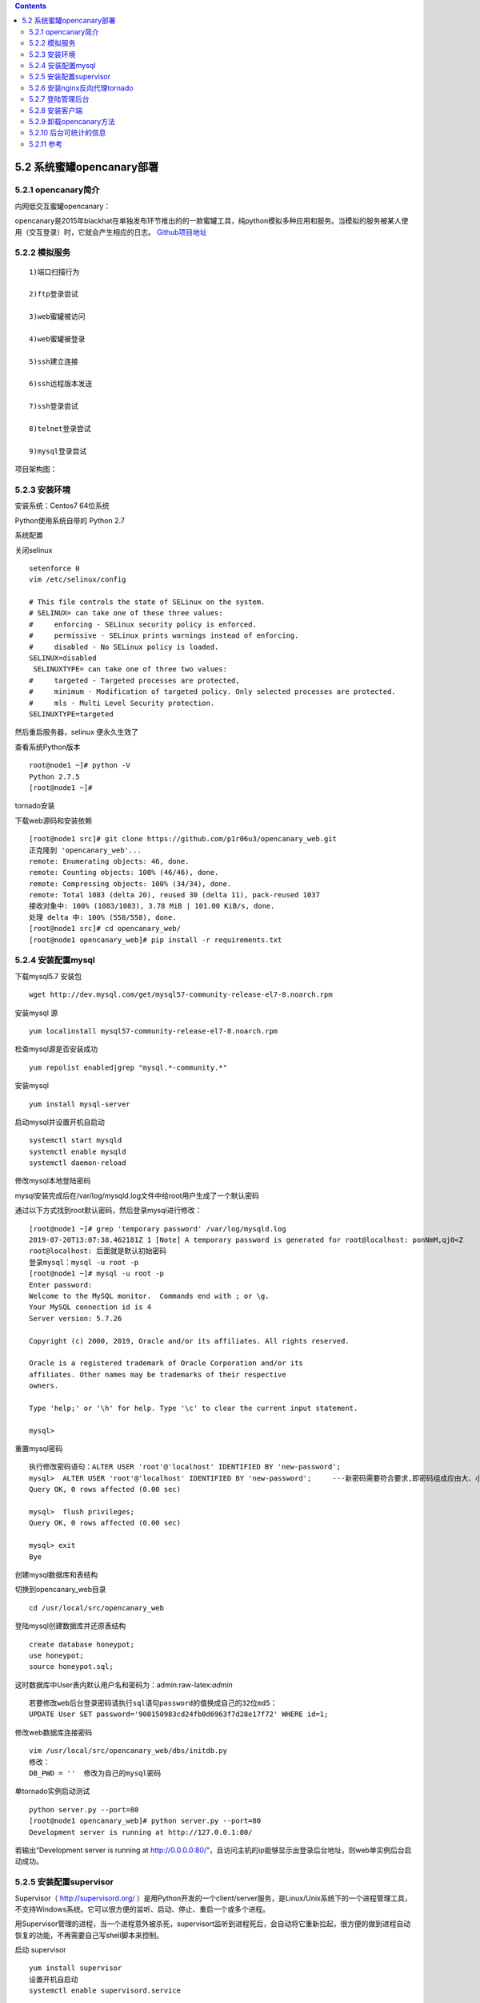.. role:: raw-latex(raw)
   :format: latex
..

.. contents::
   :depth: 3
..

5.2 系统蜜罐opencanary部署
==========================

5.2.1 opencanary简介
--------------------

内网低交互蜜罐opencanary：

opencanary是2015年blackhat在单独发布环节推出的的一款蜜罐工具，纯python模拟多种应用和服务。当模拟的服务被某人使用（交互登录）时，它就会产生相应的日志。
`Github项目地址 <https://github.com/thinkst/opencanary/tree/master/opencanary>`__

5.2.2 模拟服务
----------------

::

   1)端口扫描行为

   2)ftp登录尝试

   3)web蜜罐被访问

   4)web蜜罐被登录

   5)ssh建立连接

   6)ssh远程版本发送

   7)ssh登录尝试

   8)telnet登录尝试

   9)mysql登录尝试

项目架构图： |honeypot.png|

5.2.3 安装环境
--------------

安装系统：Centos7 64位系统

Python使用系统自带的 Python 2.7

系统配置

关闭selinux

::

   setenforce 0
   vim /etc/selinux/config

   # This file controls the state of SELinux on the system.
   # SELINUX= can take one of these three values:
   #     enforcing - SELinux security policy is enforced.
   #     permissive - SELinux prints warnings instead of enforcing.
   #     disabled - No SELinux policy is loaded.
   SELINUX=disabled
    SELINUXTYPE= can take one of three two values:
   #     targeted - Targeted processes are protected,
   #     minimum - Modification of targeted policy. Only selected processes are protected. 
   #     mls - Multi Level Security protection.
   SELINUXTYPE=targeted

然后重启服务器，selinux 便永久生效了

查看系统Python版本

::

   root@node1 ~]# python -V
   Python 2.7.5
   [root@node1 ~]# 

tornado安装

下载web源码和安装依赖

::

   [root@node1 src]# git clone https://github.com/p1r06u3/opencanary_web.git
   正克隆到 'opencanary_web'...
   remote: Enumerating objects: 46, done.
   remote: Counting objects: 100% (46/46), done.
   remote: Compressing objects: 100% (34/34), done.
   remote: Total 1083 (delta 20), reused 30 (delta 11), pack-reused 1037
   接收对象中: 100% (1083/1083), 3.78 MiB | 101.00 KiB/s, done.
   处理 delta 中: 100% (558/558), done.
   [root@node1 src]# cd opencanary_web/
   [root@node1 opencanary_web]# pip install -r requirements.txt

5.2.4 安装配置mysql
-------------------

下载mysql5.7 安装包

::

   wget http://dev.mysql.com/get/mysql57-community-release-el7-8.noarch.rpm

安装mysql 源

::

   yum localinstall mysql57-community-release-el7-8.noarch.rpm

检查mysql源是否安装成功

::

   yum repolist enabled|grep "mysql.*-community.*"

安装mysql

::

   yum install mysql-server

启动mysql并设置开机自启动

::

   systemctl start mysqld
   systemctl enable mysqld
   systemctl daemon-reload

修改mysql本地登陆密码

mysql安装完成后在/var/log/mysqld.log文件中给root用户生成了一个默认密码

通过以下方式找到root默认密码，然后登录mysql进行修改：

::

   [root@node1 ~]# grep 'temporary password' /var/log/mysqld.log
   2019-07-20T13:07:38.462181Z 1 [Note] A temporary password is generated for root@localhost: ponNmM,qj0<Z
   root@localhost: 后面就是默认初始密码
   登录mysql：mysql -u root -p
   [root@node1 ~]# mysql -u root -p
   Enter password: 
   Welcome to the MySQL monitor.  Commands end with ; or \g.
   Your MySQL connection id is 4
   Server version: 5.7.26

   Copyright (c) 2000, 2019, Oracle and/or its affiliates. All rights reserved.

   Oracle is a registered trademark of Oracle Corporation and/or its
   affiliates. Other names may be trademarks of their respective
   owners.

   Type 'help;' or '\h' for help. Type '\c' to clear the current input statement.

   mysql>  

重置mysql密码

::

   执行修改密码语句：ALTER USER 'root'@'localhost' IDENTIFIED BY 'new-password';
   mysql>  ALTER USER 'root'@'localhost' IDENTIFIED BY 'new-password';     ---新密码需要符合要求,即密码组成应由大、小写字母、数字、符号组成
   Query OK, 0 rows affected (0.00 sec)

   mysql>  flush privileges;
   Query OK, 0 rows affected (0.00 sec)

   mysql> exit
   Bye

创建mysql数据库和表结构

切换到opencanary_web目录

::

   cd /usr/local/src/opencanary_web

登陆mysql创建数据库并还原表结构

::

   create database honeypot;
   use honeypot;
   source honeypot.sql;

这时数据库中User表内默认用户名和密码为：admin:raw-latex:`\admin`

::

   若要修改web后台登录密码请执行sql语句password的值换成自己的32位md5：
   UPDATE User SET password='900150983cd24fb0d6963f7d28e17f72' WHERE id=1;

修改web数据库连接密码

::

   vim /usr/local/src/opencanary_web/dbs/initdb.py
   修改：
   DB_PWD = ''  修改为自己的mysql密码

单tornado实例启动测试

::

   python server.py --port=80
   [root@node1 opencanary_web]# python server.py --port=80
   Development server is running at http://127.0.0.1:80/

若输出“Development server is running at
http://0.0.0.0:80/”，且访问主机的ip能够显示出登录后台地址，则web单实例后台启动成功。

5.2.5 安装配置supervisor
------------------------

Supervisor（ http://supervisord.org/
）是用Python开发的一个client/server服务，是Linux/Unix系统下的一个进程管理工具，不支持Windows系统。它可以很方便的监听、启动、停止、重启一个或多个进程。

用Supervisor管理的进程，当一个进程意外被杀死，supervisort监听到进程死后，会自动将它重新拉起，很方便的做到进程自动恢复的功能，不再需要自己写shell脚本来控制。

启动 supervisor

::

   yum install supervisor
   设置开机自启动
   systemctl enable supervisord.service

配置文件

supervisord 的配置 文件是 /etc/supervisord.conf

自定义配置文件目录是/etc/supervisord.d/,该目录下文件以.ini为后缀

这里给出我的supervisor子配置：

::

   vi /etc/supervisord.d/tornado.ini
   [group:tornadoes]
   programs=tornado-8000,tornado-8001,tornado-8002,tornado-8003

   [program:tornado-8000]
   command=python /usr/local/src/opencanary_web/server.py --port=8000
   directory=/usr/local/src/opencanary_web
   autorestart=true
   redirect_stderr=true
   stdout_logfile=/var/log/tornado.log
   loglevel=debug

   [program:tornado-8001]
   command=python /usr/local/src/opencanary_web/server.py --port=8001
   directory=/usr/local/src/opencanary_web
   autorestart=true
   redirect_stderr=true
   stdout_logfile=/var/log/tornado.log
   loglevel=debug

   [program:tornado-8002]
   command=python /usr/local/src/opencanary_web/server.py --port=8002
   directory=/usr/local/src/opencanary_web
   autorestart=true
   redirect_stderr=true
   stdout_logfile=/var/log/tornado.log
   loglevel=debug

   [program:tornado-8003]
   command=python /usr/local/src/opencanary_web/server.py --port=8003
   directory=/usr/local/src/opencanary_web
   autorestart=true
   redirect_stderr=true
   stdout_logfile=/var/log/tornado.log
   loglevel=debug

启动supervisor

::

   systemctl start supervisord
   其他常用命令：
   systemctl stop supervisord      # 停止supervisord
   systemctl restart supervisord   # 重启supervisord

启动多tornado实例

::

   supervisorctl start tornadoes:*
   其他更多supervisord 客户端管理命令
   supervisorctl status                    # 状态
   supervisorctl stop nginx                #关闭 nginx
   supervisorctl start nginx               #启动 nginx
   supervisorctl restart nginx             #重启 nginx
   supervisorctl reread
   supervisorctl update                    #更新新的配置

查看应用web是否启动成功

::

   ps aux|grep python
   root      3303  0.0  0.9 562428 18316 ?        Ssl  7月12   0:49 /usr/bin/python -Es /usr/sbin/tuned -l -P
   root     14126  0.0  0.7 224872 13804 ?        Ss   22:25   0:00 /usr/bin/python /usr/bin/supervisord -c /etc/supervisord.conf
   root     14128  0.6  1.9 335660 36356 ?        Sl   22:25   0:00 python /usr/local/src/opencanary_web/server.py --port=8000
   root     14129  0.6  1.9 409648 37572 ?        Sl   22:25   0:00 python /usr/local/src/opencanary_web/server.py --port=8001
   root     14130  0.6  1.9 335664 36364 ?        Sl   22:25   0:00 python /usr/local/src/opencanary_web/server.py --port=8002
   root     14131  0.6  1.9 335664 36360 ?        Sl   22:25   0:00 python /usr/local/src/opencanary_web/server.py --port=8003
   root     14279  0.0  0.0 112728   980 pts/0    R+   22:27   0:00 grep --color=auto python

5.2.6 安装nginx反向代理tornado
------------------------------

安装nginx

可以使用源码编译安装和yum安装

::

   这里使用yum安装 。。。。省事
   yum -y install nginx

nginx反向代理tornado配置

::

   先备份nginx配置文件
   cp /etc/nginx/nginx.conf /etc/nginx/nginx.conf.bak
   修改配置文件
       user nginx;
   worker_processes 5;
   error_log /var/log/nginx/error.log warn;
   pid    /var/run/nginx.pid;
   events {
       worker_connections 1024;
   }
   http {
       include    /etc/nginx/mime.types;
       default_type application/octet-stream;
       log_format main '$remote_addr - $remote_user [$time_local] "$request"'
               '$status $body_bytes_sent "$http_referer" '
               '"$http_user_agent" "$http_x_forwarded_for"';
       access_log /var/log/nginx/access.log main;
       sendfile    on;
       #tcp_nopush   on;
       keepalive_timeout 65;
       #gzip on;
       fastcgi_connect_timeout 1800;
       fastcgi_send_timeout 1800;
       fastcgi_read_timeout 1800;
       fastcgi_buffer_size 1024k;
       fastcgi_buffers 32 1024k;
       fastcgi_busy_buffers_size 2048k;
       fastcgi_temp_file_write_size 2048k;
       map $http_upgrade $connection_upgrade {
       default upgrade;
       ''   close;
       }
       include /etc/nginx/conf.d/*.conf;
   }

测试配置文件是否正确

::

   /sbin/nginx -t    --使用-t参数进行验证nginx配置文件是否正确
   nginx: the configuration file /etc/nginx/nginx.conf syntax is ok
   nginx: configuration file /etc/nginx/nginx.conf test is successful

添加/etc/nginx/conf.d/hp.conf配置

::

   vi /etc/nginx/conf.d/hp.conf
   upstream hp {
       server 127.0.0.1:8000;
       server 127.0.0.1:8001;
       server 127.0.0.1:8002;
       server 127.0.0.1:8003;
   }
   server {
       listen  80;
       server_name localhost;
       proxy_connect_timeout 10d;
       proxy_read_timeout 10d;
       proxy_send_timeout 10d;
       location /static/ {
           alias   /usr/local/src/opencanary_web/dist/static/;

       }
       location / {
           proxy_pass http://hp;
           proxy_pass_header Server;
           proxy_set_header Host $http_host;
           proxy_redirect off;
           proxy_set_header X-Real-IP $remote_addr;
           proxy_set_header X-Scheme $scheme;
           proxy_set_header X-Forwarded-For $proxy_add_x_forwarded_for;
           proxy_http_version 1.1;
           proxy_set_header Upgrade $http_upgrade;
           proxy_set_header Connection "upgrade";
       }
   }

启动/重启nginx

::

   启动:
   /sbin/nginx
   查看nginx是否已经启动L
   ps -aux | grep nginx
   root     15002  0.0  0.0  56724  1212 ?        Ss   22:41   0:00 nginx: master process /sbin/nginx
   nginx    15003  0.0  0.1  57212  2040 ?        S    22:41   0:00 nginx: worker process
   nginx    15004  0.0  0.1  57212  2040 ?        S    22:41   0:00 nginx: worker process
   nginx    15005  0.0  0.1  57212  2040 ?        S    22:41   0:00 nginx: worker process
   nginx    15006  0.0  0.1  57212  2040 ?        S    22:41   0:00 nginx: worker process
   nginx    15007  0.0  0.1  57212  2040 ?        S    22:41   0:00 nginx: worker process
   root     15034  0.0  0.0 112728   980 pts/0    R+   22:41   0:00 grep --color=auto nginx

访问主机ip的80端口，查看是否可以正常访问、正常登陆。

5.2.7 登陆管理后台
------------------

::

   http://ip

登陆页面： |后台页面.png|

管理控制台： |后台管理页面.png|

5.2.8 安装客户端
----------------

当蜜罐管理后台部署完成之后，可以重新启用一台虚拟主机部署客户端。

这里优先推荐使用Centos7因为系统比较新默认python环境为2.7.x，类库也比较新。

系统配置

::

   系统：Centos 7
   Python: Python 2.7.X
   安装扩展源
   yum -y install epel-release
   安装依赖
   yum -y install libpcap-devel openssl-devel libffi-devel python-devel gcc python-pip gcc-c++

安装opencanary客户端

::

   cd /usr/local/src/
   git clone https://github.com/p1r06u3/opencanary.git
   cd opencanary/
   修改配置文件：
   vi opencanary/data/settings.json

将第2行，device.node_id的值opencanary-1代表将来告警的节点，改为主机名

::

   "device.node_id": "node2",

将第3行，server.ip改成自己web服务端的ip

注意: 如果你的web端，不是80端口，要在配置的ip后面跟上“:端口号”。

::

   "server.ip": "172.31.8.8",

将第4行，device.listen_addr改成自己本机ip(非127.0.0.1)。

::

   "device.listen_addr": "172.31.8.13",

.. figure:: https://i.loli.net/2019/07/20/5d332b1aa542e89869.png
   :alt: 客户端配置.png

   客户端配置.png

安装opencanary

::

   python setup.py sdist
   cd dist
   pip install opencanary-0.4.tar.gz

配置端口扫描发现功能

端口扫描发现模块是依赖于iptables；需要rsyslog配合产生kern.log日志。

安装iptables

::

   yum install iptables-services

配置rsyslog

通过rsyslog 控制日志产生位置： vim /etc/rsyslog.conf

修改第50行

::

   kern.*                                                 /var/log/kern.log

重启rsyslog

::

   systemctl restart rsyslog

启动和停止opencanary方法

::

   若第一次安装opencanary，需要先运行opencanaryd --copyconfig，会生成/root/.opencanary.conf配置文件。
   启动命令: opencanaryd --start
   停止命令: opencanaryd --stop
   重启命令: opencanaryd --restart
   opencanary日志: /var/tmp/opencanary.log

启动opencanaryd

::

   opencanaryd --start
   查看进程：
   ps -aux | grep opencan
   root     21586  0.1  4.4 412296 83484 ?        Sl   23:46   0:00 /usr/bin/python2 /usr/bin/twistd -y /usr/bin/opencanary.tac --pidfile /usr/bin/opencanaryd.pid --syslog --prefix=opencanaryd

在后台管理页面查看主机状态： |主机列表.png|
可以看到新增加的node2节点已经出现在管理页面里

5.2.9 卸载opencanary方法
------------------------

首先卸载旧客户端

::

   opencanaryd --stop
   rm -rf /root/.opencanary.conf
   rm -rf  /usr/local/src/opencanary/
   pip uninstall opencanary -y
   iptables -t mangle -F

   安装新客户端
   curl -O https://raw.githubusercontent.com/p1r06u3/opencanary_web/master/install/install_opencanary_agent.sh
   bash install_opencanary_agent.sh

5.2.10 后台可统计的信息
-----------------------

::

   1.ftp登录尝试；
   2.http访问请求；
   3.http登录请求；
   4.ssh建立连接；
   5.ssh远程版本发送；
   6.ssh登录尝试；
   7.telnet登录尝试；
   8.全端口(SYN)扫描识别;
   9.NMAP OS扫描识别；
   10.NMAP NULL扫描识别；
   11.NMAP XMAS扫描识别；
   12.NMAP FIN扫描识别；
   13.mysql登录尝试；
   14.git clone请求；
   16.ntp monlist请求（默认关闭）；
   16.redis命令请求；
   17.TCP连接请求；
   18.vnc连接请求；
   19.rdp协议windows远程登录；
   20.snmp扫描；
   21.sip请求；
   22.mssql登录sql账户认证；
   23.mssql登录win身份认证；
   24.http代理登录尝试；

5.2.11 参考
-------------

`自动安装：https://github.com/p1r06u3/opencanary_web/blob/master/docs/install/Linux_AutoInstall.md <https://github.com/p1r06u3/opencanary_web/blob/master/docs/install/Linux_AutoInstall.md>`__

`手动安装：https://github.com/p1r06u3/opencanary_web/blob/master/docs/install/Linux_AutoInstall.md <https://github.com/p1r06u3/opencanary_web/blob/master/docs/install/Manual_Installation.md#%E6%89%8B%E5%B7%A5%E5%AE%89%E8%A3%85>`__

.. |honeypot.png| image:: https://i.loli.net/2019/07/20/5d3305b1c825093839.png
.. |后台页面.png| image:: https://i.loli.net/2019/07/20/5d3327b6d65ba39094.png
.. |后台管理页面.png| image:: https://i.loli.net/2019/07/20/5d332814c4da971352.png
.. |主机列表.png| image:: https://i.loli.net/2019/07/20/5d33370ce12f982913.png
